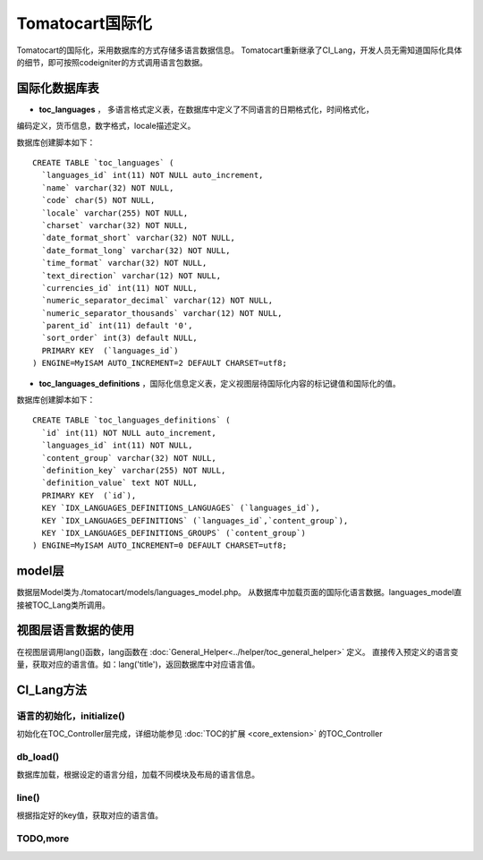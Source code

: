 ##############################
Tomatocart国际化
##############################

Tomatocart的国际化，采用数据库的方式存储多语言数据信息。
Tomatocart重新继承了CI_Lang，开发人员无需知道国际化具体的细节，即可按照codeigniter的方式调用语言包数据。


国际化数据库表
========================

- **toc_languages** ， 多语言格式定义表，在数据库中定义了不同语言的日期格式化，时间格式化，
编码定义，货币信息，数字格式，locale描述定义。

数据库创建脚本如下：

::

    CREATE TABLE `toc_languages` (
      `languages_id` int(11) NOT NULL auto_increment,
      `name` varchar(32) NOT NULL,
      `code` char(5) NOT NULL,
      `locale` varchar(255) NOT NULL,
      `charset` varchar(32) NOT NULL,
      `date_format_short` varchar(32) NOT NULL,
      `date_format_long` varchar(32) NOT NULL,
      `time_format` varchar(32) NOT NULL,
      `text_direction` varchar(12) NOT NULL,
      `currencies_id` int(11) NOT NULL,
      `numeric_separator_decimal` varchar(12) NOT NULL,
      `numeric_separator_thousands` varchar(12) NOT NULL,
      `parent_id` int(11) default '0',
      `sort_order` int(3) default NULL,
      PRIMARY KEY  (`languages_id`)
    ) ENGINE=MyISAM AUTO_INCREMENT=2 DEFAULT CHARSET=utf8;

- **toc_languages_definitions** ，国际化信息定义表，定义视图层待国际化内容的标记键值和国际化的值。

数据库创建脚本如下：

::

    CREATE TABLE `toc_languages_definitions` (
      `id` int(11) NOT NULL auto_increment,
      `languages_id` int(11) NOT NULL,
      `content_group` varchar(32) NOT NULL,
      `definition_key` varchar(255) NOT NULL,
      `definition_value` text NOT NULL,
      PRIMARY KEY  (`id`),
      KEY `IDX_LANGUAGES_DEFINITIONS_LANGUAGES` (`languages_id`),
      KEY `IDX_LANGUAGES_DEFINITIONS` (`languages_id`,`content_group`),
      KEY `IDX_LANGUAGES_DEFINITIONS_GROUPS` (`content_group`)
    ) ENGINE=MyISAM AUTO_INCREMENT=0 DEFAULT CHARSET=utf8;



model层
=====================================
数据层Model类为./tomatocart/models/languages_model.php。
从数据库中加载页面的国际化语言数据。languages_model直接被TOC_Lang类所调用。

视图层语言数据的使用
================================

在视图层调用lang()函数，lang函数在 :doc:`General_Helper<../helper/toc_general_helper>` 定义。
直接传入预定义的语言变量，获取对应的语言值。如：lang('title')，返回数据库中对应语言值。


CI_Lang方法
=====================================

语言的初始化，initialize()
---------------------

初始化在TOC_Controller层完成，详细功能参见 :doc:`TOC的扩展 <core_extension>` 的TOC_Controller


db_load()
---------------

数据库加载，根据设定的语言分组，加载不同模块及布局的语言信息。

line()
-------------------

根据指定好的key值，获取对应的语言值。

TODO,more
-----------------------


